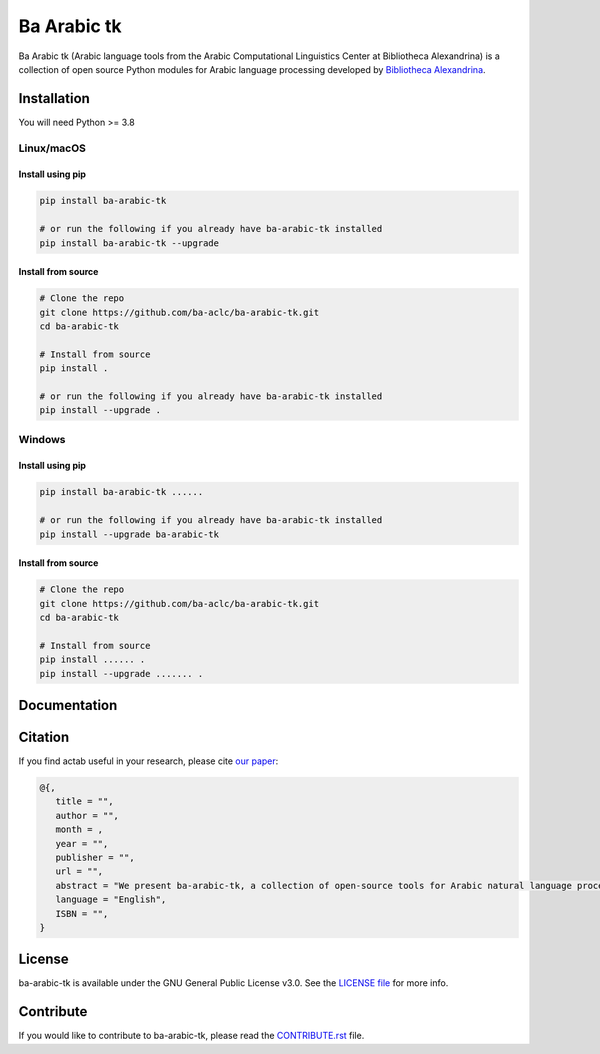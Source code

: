 Ba Arabic tk
===========
.. image:: https://github.com/ba-aclc/ba-arabic-tk/actions/workflows/tests.yml/badge.svg
   :target: https://github.com/ba-aclc/ba_arabic_tk/actions/workflows/tests.yml
.. image:: https://img.shields.io/badge/License-GPLv3-blue.svg
   :target: https://opensource.org/licenses/GPL-3.0

Ba Arabic tk (Arabic language tools from the Arabic Computational Linguistics Center at Bibliotheca Alexandrina) is a collection of open source Python modules for Arabic language processing developed by `Bibliotheca Alexandrina <http://bibalex.org>`_.




Installation
------------
You will need Python >= 3.8

Linux/macOS
~~~~~~~~~~~

Install using pip
^^^^^^^^^^^^^^^^^
.. code-block:: bash

   pip install ba-arabic-tk

   # or run the following if you already have ba-arabic-tk installed
   pip install ba-arabic-tk --upgrade

Install from source
^^^^^^^^^^^^^^^^^^^

.. code-block:: bash

   # Clone the repo
   git clone https://github.com/ba-aclc/ba-arabic-tk.git
   cd ba-arabic-tk

   # Install from source
   pip install .

   # or run the following if you already have ba-arabic-tk installed
   pip install --upgrade .

Windows
~~~~~~~

Install using pip
^^^^^^^^^^^^^^^^^

.. code-block:: bash

   pip install ba-arabic-tk ......

   # or run the following if you already have ba-arabic-tk installed
   pip install --upgrade ba-arabic-tk


Install from source
^^^^^^^^^^^^^^^^^^^

.. code-block:: bash

   # Clone the repo
   git clone https://github.com/ba-aclc/ba-arabic-tk.git
   cd ba-arabic-tk

   # Install from source
   pip install ...... .
   pip install --upgrade ....... .

Documentation
-------------

Citation
--------

If you find actab useful in your research, please cite
`our paper <https://scholar.google.com/>`_:

.. code-block:: bibtex

   @{,
      title = "",
      author = "",
      month = ,
      year = "",
      publisher = "",
      url = "",
      abstract = "We present ba-arabic-tk, a collection of open-source tools for Arabic natural language processing",
      language = "English",
      ISBN = "",
   }

License
-------

ba-arabic-tk is available under the GNU General Public License v3.0.
See the `LICENSE file
<https://github.com/ba-aclc/ba-arabic-tk/blob/main/LICENSE>`_
for more info.


Contribute
----------

If you would like to contribute to ba-arabic-tk, please read the
`CONTRIBUTE.rst
<https://github.com/ba-aclc/ba-arabic-tk/blob/main/CONTRIBUTING.rst>`_
file.
